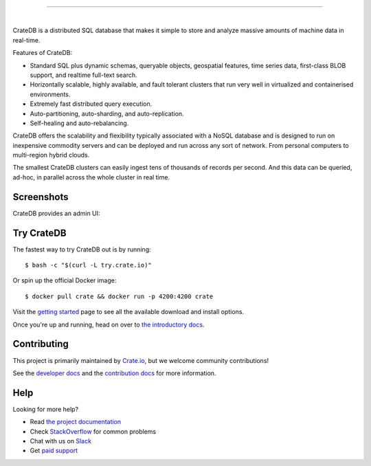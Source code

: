 .. image:: blackbox/docs/_static/crate-logo.png
    :alt: CrateDB
    :target: https://crate.io/

----

.. image:: https://travis-ci.org/crate/crate.svg?branch=master
    :target: https://travis-ci.org/crate/crate

.. image:: https://img.shields.io/badge/docs-latest-brightgreen.svg
    :target: https://crate.io/docs/en/latest/

.. image:: https://img.shields.io/badge/container-docker-green.svg
    :target: https://hub.docker.com/_/crate/

|

CrateDB is a distributed SQL database that makes it simple to store and analyze massive amounts of machine data in real-time.

Features of CrateDB:

- Standard SQL plus dynamic schemas, queryable objects, geospatial features, time series data, first-class BLOB support, and realtime full-text search.
- Horizontally scalable, highly available, and fault tolerant clusters that run very well in virtualized and containerised environments.
- Extremely fast distributed query execution.
- Auto-partitioning, auto-sharding, and auto-replication.
- Self-healing and auto-rebalancing.

CrateDB offers the scalability and flexibility typically associated with a NoSQL database and is designed to run on inexpensive commodity servers and can be deployed and run across any sort of network. From personal computers to multi-region hybrid clouds.

The smallest CrateDB clusters can easily ingest tens of thousands of records per second. And this data can be queried, ad-hoc, in parallel across the whole cluster in real time.

Screenshots
==========

CrateDB provides an admin UI:

.. image:: blackbox/docs/_static/crate-admin.gif
    :alt: Screenshots of the CrateDB admin UI
    :target: http://play.crate.io/

Try CrateDB
===========

The fastest way to try CrateDB out is by running::

    $ bash -c "$(curl -L try.crate.io)"

Or spin up the official Docker image::

    $ docker pull crate && docker run -p 4200:4200 crate

Visit the `getting started`_ page to see all the available download and install options.

Once you're up and running, head on over to `the introductory docs`_.

Contributing
============

This project is primarily maintained by Crate.io_, but we welcome community
contributions!

See the `developer docs`_ and the `contribution docs`_ for more information.

Help
====

Looking for more help?

- Read `the project documentation`_
- Check `StackOverflow`_ for common problems
- Chat with us on `Slack`_
- Get `paid support`_

.. _contribution docs: CONTRIBUTING.rst
.. _Crate.io: http://crate.io/
.. _developer docs: DEVELOP.rst
.. _getting started: https://crate.io/docs/getting-started
.. _paid support: https://crate.io/pricing/
.. _Slack: https://crate.io/docs/support/slackin/
.. _StackOverflow: https://stackoverflow.com/tags/crate
.. _the introductory docs: https://crate.io/docs/stable/hello.html
.. _the project documentation: https://crate.io/docs/
